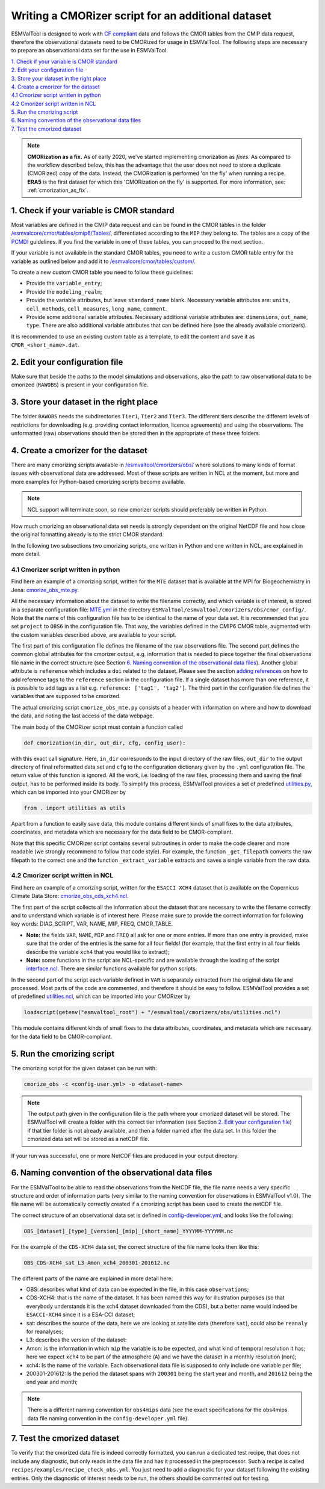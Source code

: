.. _new-cmorizer:

Writing a CMORizer script for an additional dataset
***************************************************

ESMValTool is designed to work with `CF compliant <http://cfconventions.org/>`_
data and follows the CMOR tables from the CMIP data request, therefore
the observational datasets need to be CMORized for usage in ESMValTool.
The following steps are necessary to prepare an observational
data set for the use in ESMValTool.

| `1. Check if your variable is CMOR standard`_
| `2. Edit your configuration file`_
| `3. Store your dataset in the right place`_
| `4. Create a cmorizer for the dataset`_
| `4.1 Cmorizer script written in python`_
| `4.2 Cmorizer script written in NCL`_
| `5. Run the cmorizing script`_
| `6. Naming convention of the observational data files`_
| `7. Test the cmorized dataset`_

.. note::
  **CMORization as a fix.** As of early 2020, we've started implementing cmorization as
  *fixes*. As compared to the workflow described below, this has the advantage that
  the user does not need to store a duplicate (CMORized) copy of the data. Instead, the
  CMORization is performed 'on the fly' when running a recipe. **ERA5** is the first dataset
  for which this 'CMORization on the fly' is supported. For more information, see:
  :ref:`cmorization_as_fix`.


1. Check if your variable is CMOR standard
==========================================

Most variables are defined in the CMIP data request and can be found in the
CMOR tables in the folder `/esmvalcore/cmor/tables/cmip6/Tables/
<https://github.com/ESMValGroup/ESMValCore/tree/main/esmvalcore/cmor/tables/cmip6/Tables>`_,
differentiated according to the ``MIP`` they belong to. The tables are a
copy of the `PCMDI <https://github.com/PCMDI>`_ guidelines. If you find the
variable in one of these tables, you can proceed to the next section.

If your variable is not available in the standard CMOR tables,
you need to write a custom CMOR table entry for the variable
as outlined below and add it to `/esmvalcore/cmor/tables/custom/
<https://github.com/ESMValGroup/ESMValCore/tree/main/esmvalcore/cmor/tables/custom>`_.

To create a new custom CMOR table you need to follow these
guidelines:

- Provide the ``variable_entry``;
- Provide the ``modeling_realm``;
- Provide the variable attributes, but leave ``standard_name`` blank. Necessary
  variable attributes are: ``units``, ``cell_methods``, ``cell_measures``,
  ``long_name``, ``comment``.
- Provide some additional variable attributes. Necessary additional variable
  attributes are: ``dimensions``, ``out_name``, ``type``. There are also
  additional variable attributes that can be defined here (see the already
  available cmorizers).

It is recommended to use an existing custom table as a template, to edit the
content and save it as ``CMOR_<short_name>.dat``.

2. Edit your configuration file
===============================

Make sure that beside the paths to the model simulations and observations, also
the path to raw observational data to be cmorized (``RAWOBS``) is present in
your configuration file.

3. Store your dataset in the right place
========================================

The folder ``RAWOBS`` needs the subdirectories ``Tier1``, ``Tier2`` and
``Tier3``. The different tiers describe the different levels of restrictions
for downloading (e.g. providing contact information, licence agreements)
and using the observations. The unformatted (raw) observations
should then be stored then in the appropriate of these three folders.

4. Create a cmorizer for the dataset
====================================

There are many cmorizing scripts available in `/esmvaltool/cmorizers/obs/
<https://github.com/ESMValGroup/ESMValTool/blob/main/esmvaltool/cmorizers/obs/>`_
where solutions to many kinds of format issues with observational data are
addressed. Most of these scripts are written in NCL at the moment, but more
and more examples for Python-based cmorizing scripts become available.

.. note::
  NCL support will terminate soon, so new cmorizer scripts should preferably be
  written in Python.

How much cmorizing an observational data set needs is strongly dependent on
the original NetCDF file and how close the original formatting already is to
the strict CMOR standard.

In the following two subsections two cmorizing scripts, one written in Python
and one written in NCL, are explained in more detail.

4.1 Cmorizer script written in python
-------------------------------------

Find here an example of a cmorizing script, written for the ``MTE`` dataset
that is available at the MPI for Biogeochemistry in Jena: `cmorize_obs_mte.py
<https://github.com/ESMValGroup/ESMValTool/blob/main/esmvaltool/cmorizers/obs/cmorize_obs_mte.py>`_.

All the necessary information about the dataset to write the filename
correctly, and which variable is of interest, is stored in a separate
configuration file: `MTE.yml
<https://github.com/ESMValGroup/ESMValTool/blob/main/esmvaltool/cmorizers/obs/cmor_config/MTE.yml>`_
in the directory ``ESMValTool/esmvaltool/cmorizers/obs/cmor_config/``. Note
that the name of this configuration file has to be identical to the name of
your data set. It is recommended that you set ``project`` to ``OBS6`` in the
configuration file. That way, the variables defined in the CMIP6 CMOR table,
augmented with the custom variables described above, are available to your script.

The first part of this configuration file defines the filename of the raw
observations file. The second part defines the common global attributes for
the cmorizer output, e.g. information that is needed to piece together the
final observations file name in the correct structure (see Section `6. Naming convention of the observational data files`_).
Another global attribute is ``reference`` which includes a ``doi`` related to the dataset.
Please see the section `adding references
<https://docs.esmvaltool.org/en/latest/community/diagnostic.html#adding-references>`_
on how to add reference tags to the ``reference`` section in the configuration file.
If a single dataset has more than one reference,
it is possible to add tags as a list e.g. ``reference: ['tag1', 'tag2']``.
The third part in the configuration file defines the variables that are supposed to be cmorized.

The actual cmorizing script ``cmorize_obs_mte.py`` consists of a header with
information on where and how to download the data, and noting the last access
of the data webpage.

The main body of the CMORizer script must contain a function called

.. code-block:: python

   def cmorization(in_dir, out_dir, cfg, config_user):

with this exact call signature. Here, ``in_dir`` corresponds to the input
directory of the raw files, ``out_dir`` to the output directory of final
reformatted data set and ``cfg`` to the configuration dictionary given by
the  ``.yml`` configuration file. The return value of this function is ignored. All
the work, i.e. loading of the raw files, processing them and saving the final
output, has to be performed inside its body. To simplify this process, ESMValTool
provides a set of predefined utilities.py_, which can be imported into your CMORizer
by

.. code-block:: python

   from . import utilities as utils

Apart from a function to easily save data, this module contains different kinds
of small fixes to the data attributes, coordinates, and metadata which are
necessary for the data field to be CMOR-compliant.

Note that this specific CMORizer script contains several subroutines in order
to make the code clearer and more readable (we strongly recommend to follow
that code style). For example, the function ``_get_filepath`` converts the raw
filepath to the correct one and the function ``_extract_variable`` extracts and
saves a single variable from the raw data.

.. _utilities.py: https://github.com/ESMValGroup/ESMValTool/blob/main/esmvaltool/cmorizers/obs/utilities.py


4.2 Cmorizer script written in NCL
----------------------------------

Find here an example of a cmorizing script, written for the ``ESACCI XCH4``
dataset that is available on the Copernicus Climate Data Store:
`cmorize_obs_cds_xch4.ncl
<https://github.com/ESMValGroup/ESMValTool/blob/main/esmvaltool/cmorizers/obs/cmorize_obs_cds_xch4.ncl>`_.

The first part of the script collects all the information about the dataset
that are necessary to write the filename correctly and to understand which
variable is of interest here. Please make sure to provide the correct
information for following key words: DIAG_SCRIPT, VAR, NAME, MIP, FREQ,
CMOR_TABLE.

- **Note:** the fields ``VAR``, ``NAME``, ``MIP`` and ``FREQ`` all ask for one
  or more entries. If more than one entry is provided, make sure that the order
  of the entries is the same for all four fields! (for example, that the first
  entry in all four fields describe the variable ``xch4`` that you would like
  to extract);
- **Note:** some functions in the script are NCL-specific and are available
  through the loading of the script interface.ncl_. There are similar
  functions available for python scripts.

.. _interface.ncl: https://github.com/ESMValGroup/ESMValTool/blob/main/esmvaltool/cmorizers/obs/interface.ncl

.. _utilities.ncl: https://github.com/ESMValGroup/ESMValTool/blob/main/esmvaltool/cmorizers/obs/utilities.ncl

In the second part of the script each variable defined in ``VAR`` is separately
extracted from the original data file and processed. Most parts of the code are
commented, and therefore it should be easy to follow. ESMValTool provides a set
of predefined utilities.ncl_, which can be imported into your CMORizer
by

.. code-block:: NCL

   loadscript(getenv("esmvaltool_root") + "/esmvaltool/cmorizers/obs/utilities.ncl")

This module contains different kinds of small fixes to the data attributes,
coordinates, and metadata which are necessary for the data field to be
CMOR-compliant.

5. Run the cmorizing script
===========================

The cmorizing script for the given dataset can be run with:

.. code-block:: console

 cmorize_obs -c <config-user.yml> -o <dataset-name>


.. note::

   The output path given in the configuration file is the path where
   your cmorized dataset will be stored. The ESMValTool will create a folder
   with the correct tier information (see Section `2. Edit your configuration file`_) if that tier folder is not
   already available, and then a folder named after the data set. In this
   folder the cmorized data set will be stored as a netCDF file.

If your run was successful, one or more NetCDF files are produced in your
output directory.


6. Naming convention of the observational data files
====================================================

For the ESMValTool to be able to read the observations from the NetCDF file,
the file name needs a very specific structure and order of information parts
(very similar to the naming convention for observations in ESMValTool
v1.0). The file name will be automatically correctly created if a cmorizing
script has been used to create the netCDF file.

The correct structure of an observational data set is defined in
`config-developer.yml
<https://github.com/ESMValGroup/ESMValCore/blob/main/esmvalcore/config-developer.yml>`_,
and looks like the following:

.. code-block:: console

  OBS_[dataset]_[type]_[version]_[mip]_[short_name]_YYYYMM-YYYYMM.nc

For the example of the ``CDS-XCH4`` data set, the correct structure of the
file name looks then like this:

.. code-block:: console

  OBS_CDS-XCH4_sat_L3_Amon_xch4_200301-201612.nc

The different parts of the name are explained in more detail here:

- OBS: describes what kind of data can be expected in the file, in this case
  ``observations``;
- CDS-XCH4: that is the name of the dataset. It has been named this way for
  illustration purposes (so that everybody understands it is the xch4 dataset
  downloaded from the CDS), but a better name would indeed be ``ESACCI-XCH4``
  since it is a ESA-CCI dataset;
- sat: describes the source of the data, here we are looking at satellite data
  (therefore ``sat``), could also be ``reanaly`` for reanalyses;
- L3: describes the version of the dataset:
- Amon: is the information in which ``mip`` the variable is to be expected, and
  what kind of temporal resolution it has; here we expect ``xch4`` to be part
  of the atmosphere (``A``) and we have the dataset in a monthly resolution
  (``mon``);
- xch4: Is the name of the variable. Each observational data file is supposed
  to only include one variable per file;
- 200301-201612: Is the period the dataset spans with ``200301`` being the
  start year and month, and ``201612`` being the end year and month;

.. note::
   There is a different naming convention for ``obs4mips`` data (see the exact
   specifications for the obs4mips data file naming convention in the
   ``config-developer.yml`` file).

7. Test the cmorized dataset
======================================

To verify that the cmorized data file is indeed correctly formatted, you can
run a dedicated test recipe, that does not include any diagnostic, but only
reads in the data file and has it processed in the preprocessor. Such a recipe
is called ``recipes/examples/recipe_check_obs.yml``. You just need to add a
diagnostic for your dataset following the existing entries.
Only the diagnostic of interest needs to be run, the others should be commented
out for testing.

